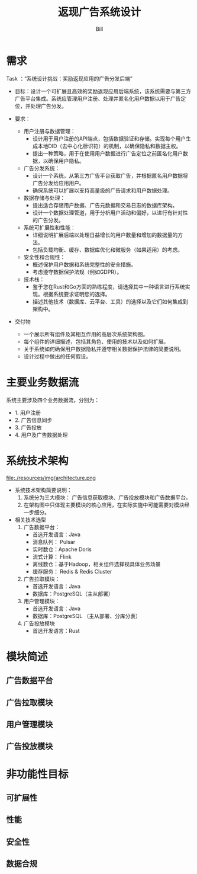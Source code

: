 #+TITLE: 返现广告系统设计
#+LATEX_CLASS: cn-article
#+LATEX_HEADER: \fancyhead[R]{返现广告系统设计}
#+LATEX_HEADER: \fancyhead[C]{\rightmark}
#+LATEX_HEADER: \fancyfoot[C]{Copyright © 2024- Bill.}
#+LATEX_HEADER: \fancyfoot[R]{\thepage}
#+LATEX_HEADER: \tcbset{enhanced,fonttitle=\bfseries\large,fontupper=\normalsize\sffamily,
#+LATEX_HEADER: colback=yellow!10!white,colframe=orange!75!white,colbacktitle=Salmon!30!white,
#+LATEX_HEADER: coltitle=black,center title}
#+LATEX_HEADER: \usepackage{placeins}
#+OPTIONS: toc:5

#+AUTHOR: Bill
#+EMAIL: jxsrhsb@gmail.com

#+LATEX: \newpage
#+LATEX: \rowcolors{1}{Linen}{Beige} % table 行颜色设置

* 需求
Task ：“系统设计挑战：奖励返现应用的广告分发后端”

+ 目标：设计一个可扩展且高效的奖励返现应用后端系统，该系统需要与第三方广告平台集成。系统应管理用户注册、处理并匿名化用户数据以用于广告定位，并处理广告分发。

+ 要求：
  + 用户注册与数据管理：
    + 设计用于用户注册的API端点，包括数据验证和存储。实现每个用户生成本地DID（去中心化标识符）的机制，以确保隐私和数据主权。
    + 提出一种策略，用于在使用用户数据进行广告定位之前匿名化用户数据，以确保用户隐私。

  + 广告分发系统：
    + 设计一个系统，从第三方广告平台获取广告，并根据匿名用户数据将广告分发给应用用户。
    + 确保系统可以扩展以支持高量级的广告请求和用户数据处理。
  + 数据存储与处理：
    + 提出适合存储用户数据、广告元数据和交易日志的数据库架构。
    + 设计一个数据处理管道，用于分析用户活动和偏好，以进行有针对性的广告分发。

  + 系统可扩展性和性能：
    + 详细说明扩展后端以处理日益增长的用户数量和增加的数据量的方法。
    + 包括负载均衡、缓存、数据库优化和微服务（如果适用）的考虑。

  + 安全性和合规性：
    + 概述保护用户数据和系统完整性的安全措施。
    + 考虑遵守数据保护法规（例如GDPR）。

  + 技术栈：
    + 鉴于您在Rust和Go方面的熟练程度，请选择其中一种语言进行系统实现。根据系统要求证明您的选择。
    + 描述其他技术（数据库、云平台、工具）的选择以及它们如何集成到架构中。

+ 交付物
  + 一个展示所有组件及其相互作用的高层次系统架构图。
  + 每个组件的详细描述，包括其角色、使用的技术以及如何扩展。
  + 关于系统如何确保用户数据隐私并遵守相关数据保护法律的简要说明。
  + 设计过程中做出的任何假设。

* 主要业务数据流

   #+NAME: fig:architecture
   #+INCLUDE:  ./resources/code/data-stream.dot src dot :file ./resources/img/data-stream.png :cmdline -Kdot -Tpng
   #+CAPTION: 业务数据流
   #+RESULTS: fig:architecture
   #+LATEX: \FloatBarrier

系统主要涉及四个业务数据流，分别为：
+ 1. 用户注册
+ 2. 广告信息同步
+ 3. 广告投放
+ 4. 用户及广告数据处理

* 系统技术架构
   #+NAME: fig:architecture
   file:./resources/img/architecture.png
   #+CAPTION: 业务数据流
   #+RESULTS: fig:architecture
   #+LATEX: \FloatBarrier

+ 系统技术架构简要说明：
  1. 系统分为三大模块： 广告信息获取模块、广告投放模块和广告数据平台。
  2. 在架构图中只体现主要模块的核心应用，在实际实施中可能需要对模块经一步细分。

+ 相关技术选型
  1. 广告数据平台：
     + 首选开发语言：Java
     + 消息队列： Pulsar
     + 实时数仓：Apache Doris
     + 流式计算： Flink
     + 离线数仓：基于Hadoop，相关组件选择视具体业务场景
     + 缓存服务： Redis & Redis Cluster
  2. 广告拉取模块：
     + 首选开发语言：Java
     + 数据库：PostgreSQL（主从部署）
  3. 用户管理模块：
     + 首选开发语言：Java
     + 数据库：PostgreSQL （主从部署、分库分表）
  4. 广告投放模块
     + 首选开发语言：Rust

* 模块简述

** 广告数据平台

** 广告拉取模块

** 用户管理模块

** 广告投放模块

* 非功能性目标

** 可扩展性

** 性能

** 安全性

** 数据合规
